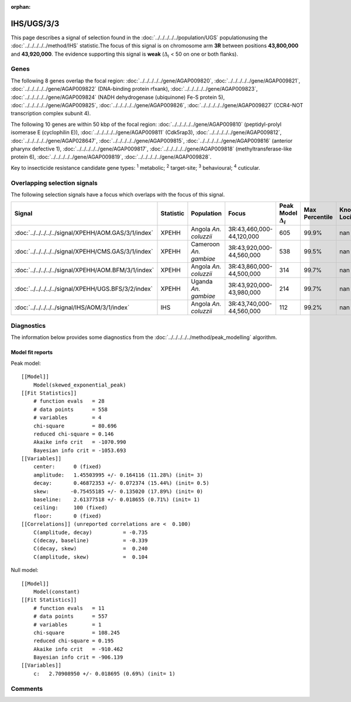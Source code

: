 :orphan:




IHS/UGS/3/3
===========

This page describes a signal of selection found in the
:doc:`../../../../../population/UGS` populationusing the :doc:`../../../../../method/IHS` statistic.The focus of this signal is on chromosome arm
**3R** between positions **43,800,000** and
**43,920,000**.
The evidence supporting this signal is
**weak** (:math:`\Delta_{i}` < 50 on one or both flanks).





.. raw:: html
    :file: peak_location.html

.. raw:: html

    <div class='bokeh-figure figure'><p class='caption'>
    <strong>Signal location</strong>. Blue markers show the values of the selection statistic.
    The dashed black line shows the fitted peak model. The shaded red area shows the focus of the
    selection signal. The shaded blue area shows the genomic region in linkage with the
    selection event. Use the mouse wheel or the controls at the top right of the plot to zoom
    in, and hover over genes to see gene names and descriptions.
    </p></div>

Genes
-----


The following 8 genes overlap the focal region: :doc:`../../../../../gene/AGAP009820`,  :doc:`../../../../../gene/AGAP009821`,  :doc:`../../../../../gene/AGAP009822` (DNA-binding protein rfxank),  :doc:`../../../../../gene/AGAP009823`,  :doc:`../../../../../gene/AGAP009824` (NADH dehydrogenase (ubiquinone) Fe-S protein 5),  :doc:`../../../../../gene/AGAP009825`,  :doc:`../../../../../gene/AGAP009826`,  :doc:`../../../../../gene/AGAP009827` (CCR4-NOT transcription complex subunit 4).



The following 10 genes are within 50 kbp of the focal
region: :doc:`../../../../../gene/AGAP009810` (peptidyl-prolyl isomerase E (cyclophilin E)),  :doc:`../../../../../gene/AGAP009811` (Cdk5rap3),  :doc:`../../../../../gene/AGAP009812`,  :doc:`../../../../../gene/AGAP028647`,  :doc:`../../../../../gene/AGAP009815`,  :doc:`../../../../../gene/AGAP009816` (anterior pharynx defective 1),  :doc:`../../../../../gene/AGAP009817`,  :doc:`../../../../../gene/AGAP009818` (methyltransferase-like protein 6),  :doc:`../../../../../gene/AGAP009819`,  :doc:`../../../../../gene/AGAP009828`.


Key to insecticide resistance candidate gene types: :sup:`1` metabolic;
:sup:`2` target-site; :sup:`3` behavioural; :sup:`4` cuticular.

Overlapping selection signals
-----------------------------

The following selection signals have a focus which overlaps with the
focus of this signal.

.. cssclass:: table-hover
.. list-table::
    :widths: auto
    :header-rows: 1

    * - Signal
      - Statistic
      - Population
      - Focus
      - Peak Model :math:`\Delta_{i}`
      - Max Percentile
      - Known Loci
    * - :doc:`../../../../../signal/XPEHH/AOM.GAS/3/1/index`
      - XPEHH
      - Angola *An. coluzzii*
      - 3R:43,460,000-44,120,000
      - 605
      - 99.9%
      - nan
    * - :doc:`../../../../../signal/XPEHH/CMS.GAS/3/1/index`
      - XPEHH
      - Cameroon *An. gambiae*
      - 3R:43,920,000-44,560,000
      - 538
      - 99.5%
      - nan
    * - :doc:`../../../../../signal/XPEHH/AOM.BFM/3/1/index`
      - XPEHH
      - Angola *An. coluzzii*
      - 3R:43,860,000-44,500,000
      - 314
      - 99.7%
      - nan
    * - :doc:`../../../../../signal/XPEHH/UGS.BFS/3/2/index`
      - XPEHH
      - Uganda *An. gambiae*
      - 3R:43,920,000-43,980,000
      - 214
      - 99.7%
      - nan
    * - :doc:`../../../../../signal/IHS/AOM/3/1/index`
      - IHS
      - Angola *An. coluzzii*
      - 3R:43,740,000-44,560,000
      - 112
      - 99.2%
      - nan
    




Diagnostics
-----------

The information below provides some diagnostics from the
:doc:`../../../../../method/peak_modelling` algorithm.

.. raw:: html

    <div class="figure">
    <img src="../../../../../_static/data/signal/IHS/UGS/3/3/peak_finding.png"/>
    <p class="caption"><strong>Selection signal in context</strong>. @@TODO</p>
    </div>

.. raw:: html

    <div class="figure">
    <img src="../../../../../_static/data/signal/IHS/UGS/3/3/peak_targetting.png"/>
    <p class="caption"><strong>Peak targetting</strong>. @@TODO</p>
    </div>

.. raw:: html

    <div class="figure">
    <img src="../../../../../_static/data/signal/IHS/UGS/3/3/peak_fit.png"/>
    <p class="caption"><strong>Peak fitting diagnostics</strong>. @@TODO</p>
    </div>

Model fit reports
~~~~~~~~~~~~~~~~~

Peak model::

    [[Model]]
        Model(skewed_exponential_peak)
    [[Fit Statistics]]
        # function evals   = 28
        # data points      = 558
        # variables        = 4
        chi-square         = 80.696
        reduced chi-square = 0.146
        Akaike info crit   = -1070.990
        Bayesian info crit = -1053.693
    [[Variables]]
        center:      0 (fixed)
        amplitude:   1.45503995 +/- 0.164116 (11.28%) (init= 3)
        decay:       0.46872353 +/- 0.072374 (15.44%) (init= 0.5)
        skew:       -0.75455185 +/- 0.135020 (17.89%) (init= 0)
        baseline:    2.61377518 +/- 0.018655 (0.71%) (init= 1)
        ceiling:     100 (fixed)
        floor:       0 (fixed)
    [[Correlations]] (unreported correlations are <  0.100)
        C(amplitude, decay)          = -0.735 
        C(decay, baseline)           = -0.339 
        C(decay, skew)               =  0.240 
        C(amplitude, skew)           =  0.104 


Null model::

    [[Model]]
        Model(constant)
    [[Fit Statistics]]
        # function evals   = 11
        # data points      = 557
        # variables        = 1
        chi-square         = 108.245
        reduced chi-square = 0.195
        Akaike info crit   = -910.462
        Bayesian info crit = -906.139
    [[Variables]]
        c:   2.70908950 +/- 0.018695 (0.69%) (init= 1)



Comments
--------


.. raw:: html

    <div id="disqus_thread"></div>
    <script>
    
    (function() { // DON'T EDIT BELOW THIS LINE
    var d = document, s = d.createElement('script');
    s.src = 'https://agam-selection-atlas.disqus.com/embed.js';
    s.setAttribute('data-timestamp', +new Date());
    (d.head || d.body).appendChild(s);
    })();
    </script>
    <noscript>Please enable JavaScript to view the <a href="https://disqus.com/?ref_noscript">comments.</a></noscript>


